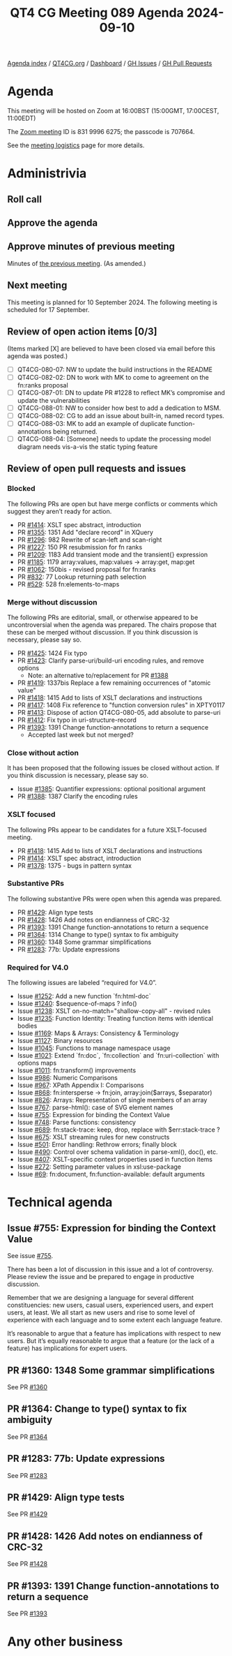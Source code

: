:PROPERTIES:
:ID:       4ED3F342-4D01-4271-8B07-E92FC1DB5B81
:END:
#+title: QT4 CG Meeting 089 Agenda 2024-09-10
#+author: Norm Tovey-Walsh
#+filetags: :qt4cg:
#+options: html-style:nil h:6 toc:nil
#+html_head: <link rel="stylesheet" type="text/css" href="/meeting/css/htmlize.css"/>
#+html_head: <link rel="stylesheet" type="text/css" href="../../../css/style.css"/>
#+html_head: <link rel="shortcut icon" href="/img/QT4-64.png" />
#+html_head: <link rel="apple-touch-icon" sizes="64x64" href="/img/QT4-64.png" type="image/png" />
#+html_head: <link rel="apple-touch-icon" sizes="76x76" href="/img/QT4-76.png" type="image/png" />
#+html_head: <link rel="apple-touch-icon" sizes="120x120" href="/img/QT4-120.png" type="image/png" />
#+html_head: <link rel="apple-touch-icon" sizes="152x152" href="/img/QT4-152.png" type="image/png" />
#+options: author:nil email:nil creator:nil timestamp:nil
#+startup: showall

[[../][Agenda index]] / [[https://qt4cg.org][QT4CG.org]] / [[https://qt4cg.org/dashboard][Dashboard]] / [[https://github.com/qt4cg/qtspecs/issues][GH Issues]] / [[https://github.com/qt4cg/qtspecs/pulls][GH Pull Requests]]

* Agenda
:PROPERTIES:
:unnumbered: t
:CUSTOM_ID: agenda
:END:

This meeting will be hosted on Zoom at 16:00BST (15:00GMT, 17:00CEST, 11:00EDT) 

The [[https://us06web.zoom.us/j/83199966275?pwd=SmN6V0RhUGdSTHFHZkd6cjgxVEY2QT09][Zoom meeting]] ID is 831 9996 6275; the passcode is 707664.

See the [[https://qt4cg.org/meeting/logistics.html][meeting logistics]] page for more details.

* Administrivia
:PROPERTIES:
:CUSTOM_ID: administrivia
:END:

** Roll call
:PROPERTIES:
:CUSTOM_ID: roll-call
:END:

** Approve the agenda
:PROPERTIES:
:CUSTOM_ID: accept-agenda
:END:

** Approve minutes of previous meeting
:PROPERTIES:
:CUSTOM_ID: approve-minutes
:END:

Minutes of [[../../minutes/2024/09-03.html][the previous meeting]]. (As amended.)

** Next meeting
:PROPERTIES:
:CUSTOM_ID: next-meeting
:END:

This meeting is planned for 10 September 2024. The following meeting is scheduled
for 17 September.

** Review of open action items [0/3]
:PROPERTIES:
:CUSTOM_ID: open-actions
:END:

(Items marked [X] are believed to have been closed via email before
this agenda was posted.)

+ [ ] QT4CG-080-07: NW to update the build instructions in the README
+ [ ] QT4CG-082-02: DN to work with MK to come to agreement on the fn:ranks proposal
+ [ ] QT4CG-087-01: DN to update PR #1228 to reflect MK’s compromise and update the vulnerabilities
+ [ ] QT4CG-088-01: NW to consider how best to add a dedication to MSM.
+ [ ] QT4CG-088-02: CG to add an issue about built-in, named record types.
+ [ ] QT4CG-088-03: MK to add an example of duplicate function-annotations being returned.
+ [ ] QT4CG-088-04: [Someone] needs to update the processing model diagram needs vis-a-vis the static typing feature

** Review of open pull requests and issues
:PROPERTIES:
:CUSTOM_ID: open-pull-requests
:END:

*** Blocked
:PROPERTIES:
:CUSTOM_ID: blocked
:END:

The following PRs are open but have merge conflicts or comments which
suggest they aren’t ready for action.

+ PR [[https://qt4cg.org/dashboard/#pr-1414][#1414]]: XSLT spec abstract, introduction
+ PR [[https://qt4cg.org/dashboard/#pr-1355][#1355]]: 1351 Add "declare record" in XQuery
+ PR [[https://qt4cg.org/dashboard/#pr-1296][#1296]]: 982 Rewrite of scan-left and scan-right
+ PR [[https://qt4cg.org/dashboard/#pr-1227][#1227]]: 150 PR resubmission for fn ranks
+ PR [[https://qt4cg.org/dashboard/#pr-1209][#1209]]: 1183 Add transient mode and the transient{} expression
+ PR [[https://qt4cg.org/dashboard/#pr-1185][#1185]]: 1179 array:values, map:values → array:get, map:get
+ PR [[https://qt4cg.org/dashboard/#pr-1062][#1062]]: 150bis - revised proposal for fn:ranks
+ PR [[https://qt4cg.org/dashboard/#pr-832][#832]]: 77 Lookup returning path selection
+ PR [[https://qt4cg.org/dashboard/#pr-529][#529]]: 528 fn:elements-to-maps

*** Merge without discussion
:PROPERTIES:
:CUSTOM_ID: merge-without-discussion
:END:

The following PRs are editorial, small, or otherwise appeared to be
uncontroversial when the agenda was prepared. The chairs propose that
these can be merged without discussion. If you think discussion is
necessary, please say so.

+ PR [[https://qt4cg.org/dashboard/#pr-1425][#1425]]: 1424 Fix typo
+ PR [[https://qt4cg.org/dashboard/#pr-1423][#1423]]: Clarify parse-uri/build-uri encoding rules, and remove options
  + Note: an alternative to/replacement for PR [[https://qt4cg.org/dashboard/#pr-1388][#1388]] 
+ PR [[https://qt4cg.org/dashboard/#pr-1419][#1419]]: 1337bis Replace a few remaining occurrences of "atomic value"
+ PR [[https://qt4cg.org/dashboard/#pr-1418][#1418]]: 1415 Add to lists of XSLT declarations and instructions
+ PR [[https://qt4cg.org/dashboard/#pr-1417][#1417]]: 1408 Fix reference to "function conversion rules" in XPTY0117
+ PR [[https://qt4cg.org/dashboard/#pr-1413][#1413]]: Dispose of action QT4CG-080-05, add absolute to parse-uri
+ PR [[https://qt4cg.org/dashboard/#pr-1412][#1412]]: Fix typo in uri-structure-record
+ PR [[https://qt4cg.org/dashboard/#pr-1393][#1393]]: 1391 Change function-annotations to return a sequence
  + Accepted last week but not merged?

*** Close without action
:PROPERTIES:
:CUSTOM_ID: close-without-action
:END:

It has been proposed that the following issues be closed without action.
If you think discussion is necessary, please say so.

+ Issue [[https://github.com/qt4cg/qtspecs/issues/1385][#1385]]: Quantifier expressions: optional positional argument
+ PR [[https://qt4cg.org/dashboard/#pr-1388][#1388]]: 1387 Clarify the encoding rules

*** XSLT focused
:PROPERTIES:
:CUSTOM_ID: xslt-focused
:END:

The following PRs appear to be candidates for a future XSLT-focused
meeting.

+ PR [[https://qt4cg.org/dashboard/#pr-1418][#1418]]: 1415 Add to lists of XSLT declarations and instructions
+ PR [[https://qt4cg.org/dashboard/#pr-1414][#1414]]: XSLT spec abstract, introduction
+ PR [[https://qt4cg.org/dashboard/#pr-1378][#1378]]: 1375 - bugs in pattern syntax

*** Substantive PRs
:PROPERTIES:
:CUSTOM_ID: substantive
:END:

The following substantive PRs were open when this agenda was prepared.

+ PR [[https://qt4cg.org/dashboard/#pr-1429][#1429]]: Align type tests
+ PR [[https://qt4cg.org/dashboard/#pr-1428][#1428]]: 1426 Add notes on endianness of CRC-32
+ PR [[https://qt4cg.org/dashboard/#pr-1393][#1393]]: 1391 Change function-annotations to return a sequence
+ PR [[https://qt4cg.org/dashboard/#pr-1364][#1364]]: 1314 Change to type() syntax to fix ambiguity
+ PR [[https://qt4cg.org/dashboard/#pr-1360][#1360]]: 1348 Some grammar simplifications
+ PR [[https://qt4cg.org/dashboard/#pr-1283][#1283]]: 77b: Update expressions

*** Required for V4.0
:PROPERTIES:
:CUSTOM_ID: required-40
:END:

The following issues are labeled “required for V4.0”.

+ Issue [[https://github.com/qt4cg/qtspecs/issues/1252][#1252]]: Add a new function `fn:html-doc`
+ Issue [[https://github.com/qt4cg/qtspecs/issues/1240][#1240]]: $sequence-of-maps ? info()
+ Issue [[https://github.com/qt4cg/qtspecs/issues/1238][#1238]]: XSLT on-no-match="shallow-copy-all" - revised rules
+ Issue [[https://github.com/qt4cg/qtspecs/issues/1235][#1235]]: Function Identity: Treating function items with identical bodies
+ Issue [[https://github.com/qt4cg/qtspecs/issues/1169][#1169]]: Maps & Arrays: Consistency & Terminology
+ Issue [[https://github.com/qt4cg/qtspecs/issues/1127][#1127]]: Binary resources
+ Issue [[https://github.com/qt4cg/qtspecs/issues/1045][#1045]]: Functions to manage namespace usage
+ Issue [[https://github.com/qt4cg/qtspecs/issues/1021][#1021]]: Extend `fn:doc`, `fn:collection` and `fn:uri-collection` with options maps
+ Issue [[https://github.com/qt4cg/qtspecs/issues/1011][#1011]]: fn:transform() improvements
+ Issue [[https://github.com/qt4cg/qtspecs/issues/986][#986]]: Numeric Comparisons
+ Issue [[https://github.com/qt4cg/qtspecs/issues/967][#967]]: XPath Appendix I: Comparisons
+ Issue [[https://github.com/qt4cg/qtspecs/issues/868][#868]]: fn:intersperse → fn:join, array:join($arrays, $separator)
+ Issue [[https://github.com/qt4cg/qtspecs/issues/826][#826]]: Arrays: Representation of single members of an array
+ Issue [[https://github.com/qt4cg/qtspecs/issues/767][#767]]: parse-html(): case of SVG element names
+ Issue [[https://github.com/qt4cg/qtspecs/issues/755][#755]]: Expression for binding the Context Value
+ Issue [[https://github.com/qt4cg/qtspecs/issues/748][#748]]: Parse functions: consistency
+ Issue [[https://github.com/qt4cg/qtspecs/issues/689][#689]]: fn:stack-trace: keep, drop, replace with $err:stack-trace ?
+ Issue [[https://github.com/qt4cg/qtspecs/issues/675][#675]]: XSLT streaming rules for new constructs
+ Issue [[https://github.com/qt4cg/qtspecs/issues/501][#501]]: Error handling: Rethrow errors; finally block
+ Issue [[https://github.com/qt4cg/qtspecs/issues/490][#490]]: Control over schema validation in parse-xml(), doc(), etc.
+ Issue [[https://github.com/qt4cg/qtspecs/issues/407][#407]]: XSLT-specific context properties used in function items
+ Issue [[https://github.com/qt4cg/qtspecs/issues/272][#272]]: Setting parameter values in xsl:use-package
+ Issue [[https://github.com/qt4cg/qtspecs/issues/69][#69]]: fn:document, fn:function-available: default arguments

* Technical agenda
:PROPERTIES:
:CUSTOM_ID: technical-agenda
:END:

** Issue #755: Expression for binding the Context Value
:PROPERTIES:
:CUSTOM_ID: issue-755
:END:
See issue [[https://github.com/qt4cg/qtspecs/issues/755][#755]].

There has been a lot of discussion in this issue and a lot of controversy.
Please review the issue and be prepared to engage in productive discussion.

Remember that we are designing a language for several different constituencies:
new users, casual users, experienced users, and expert users, at least. We all
start as new users and rise to some level of experience with each language and
to some extent each language feature.

It’s reasonable to argue that a feature has implications with respect to new
users. But it’s equally reasonable to argue that a feature (or the lack of a
feature) has implications for expert users.

** PR #1360: 1348 Some grammar simplifications
:PROPERTIES:
:CUSTOM_ID: pr-1360
:END:
See PR [[https://qt4cg.org/dashboard/#pr-1360][#1360]]

** PR #1364: Change to type() syntax to fix ambiguity
:PROPERTIES:
:CUSTOM_ID: pr-1364
:END:
See PR [[https://qt4cg.org/dashboard/#pr-1364][#1364]]

** PR #1283: 77b: Update expressions
:PROPERTIES:
:CUSTOM_ID: pr-1283
:END:
See PR [[https://qt4cg.org/dashboard/#pr-1283][#1283]]

** PR #1429: Align type tests
:PROPERTIES:
:CUSTOM_ID: pr-1429
:END:
See PR [[https://qt4cg.org/dashboard/#pr-1429][#1429]]
** PR #1428: 1426 Add notes on endianness of CRC-32
:PROPERTIES:
:CUSTOM_ID: pr-1428
:END:
See PR [[https://qt4cg.org/dashboard/#pr-1428][#1428]]
** PR #1393: 1391 Change function-annotations to return a sequence
:PROPERTIES:
:CUSTOM_ID: pr-1393
:END:
See PR [[https://qt4cg.org/dashboard/#pr-1393][#1393]]

* Any other business
:PROPERTIES:
:CUSTOM_ID: any-other-business
:END:

